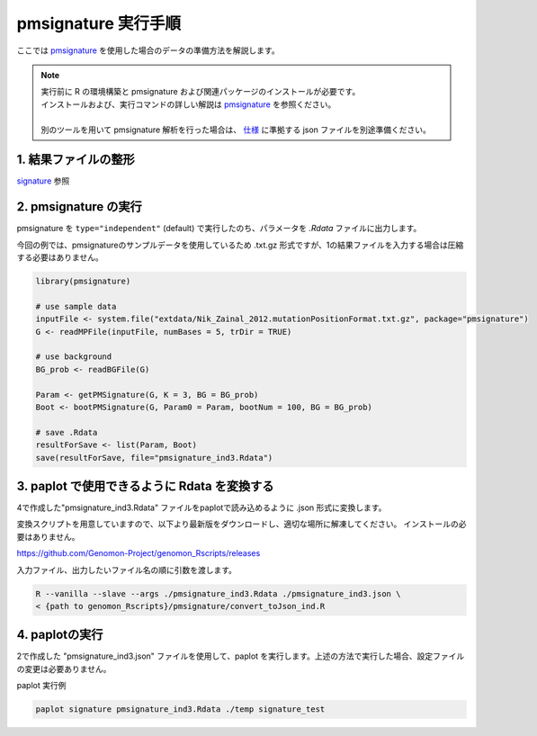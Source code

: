 **********************************************
pmsignature 実行手順
**********************************************

ここでは `pmsignature <https://github.com/friend1ws/pmsignature/>`_ を使用した場合のデータの準備方法を解説します。

.. note::

  | 実行前に R の環境構築と pmsignature および関連パッケージのインストールが必要です。
  | インストールおよび、実行コマンドの詳しい解説は `pmsignature <https://github.com/friend1ws/pmsignature/>`_ を参照ください。
  |
  | 別のツールを用いて pmsignature 解析を行った場合は、 `仕様 <./data_pmsignature.html#json-ind>`_ に準拠する json ファイルを別途準備ください。
  
1. 結果ファイルの整形
-----------------------------

`signature <./exec_signature.html#pre>`_ 参照
 
2. pmsignature の実行
-----------------------------

pmsignature を ``type="independent"`` (default) で実行したのち、パラメータを `.Rdata` ファイルに出力します。

今回の例では、pmsignatureのサンプルデータを使用しているため .txt.gz 形式ですが、1の結果ファイルを入力する場合は圧縮する必要はありません。

.. code-block:: R

  library(pmsignature)
  
  # use sample data
  inputFile <- system.file("extdata/Nik_Zainal_2012.mutationPositionFormat.txt.gz", package="pmsignature")
  G <- readMPFile(inputFile, numBases = 5, trDir = TRUE)
  
  # use background
  BG_prob <- readBGFile(G)
  
  Param <- getPMSignature(G, K = 3, BG = BG_prob)
  Boot <- bootPMSignature(G, Param0 = Param, bootNum = 100, BG = BG_prob)
  
  # save .Rdata
  resultForSave <- list(Param, Boot)
  save(resultForSave, file="pmsignature_ind3.Rdata")

3. paplot で使用できるように Rdata を変換する
-----------------------------------------------------

4で作成した"pmsignature_ind3.Rdata" ファイルをpaplotで読み込めるように .json 形式に変換します。

変換スクリプトを用意していますので、以下より最新版をダウンロードし、適切な場所に解凍してください。
インストールの必要はありません。

https://github.com/Genomon-Project/genomon_Rscripts/releases

入力ファイル、出力したいファイル名の順に引数を渡します。

.. code-block:: bash

  R --vanilla --slave --args ./pmsignature_ind3.Rdata ./pmsignature_ind3.json \
  < {path to genomon_Rscripts}/pmsignature/convert_toJson_ind.R


4. paplotの実行
-----------------------------

2で作成した "pmsignature_ind3.json" ファイルを使用して、paplot を実行します。上述の方法で実行した場合、設定ファイルの変更は必要ありません。

paplot 実行例

.. code-block:: bash

  paplot signature pmsignature_ind3.Rdata ./temp signature_test

.. |new| image:: image/tab_001.gif
